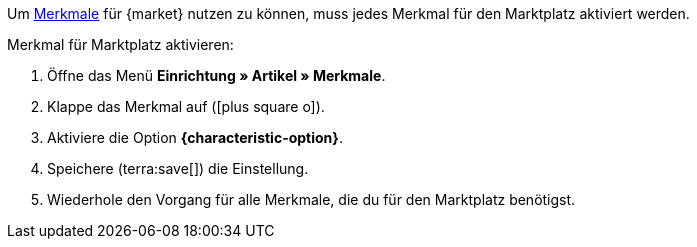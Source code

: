 Um xref:artikel:eigenschaften.adoc#100[Merkmale] für {market} nutzen zu können, muss jedes Merkmal für den Marktplatz aktiviert werden.

[.instruction]
Merkmal für Marktplatz aktivieren:

. Öffne das Menü *Einrichtung » Artikel » Merkmale*.
. Klappe das Merkmal auf (icon:plus-square-o[]).
. Aktiviere die Option *{characteristic-option}*.
. Speichere (terra:save[]) die Einstellung.
. Wiederhole den Vorgang für alle Merkmale, die du für den Marktplatz benötigst.

////
:market: xxxx
:characteristic-option: xxx
////
